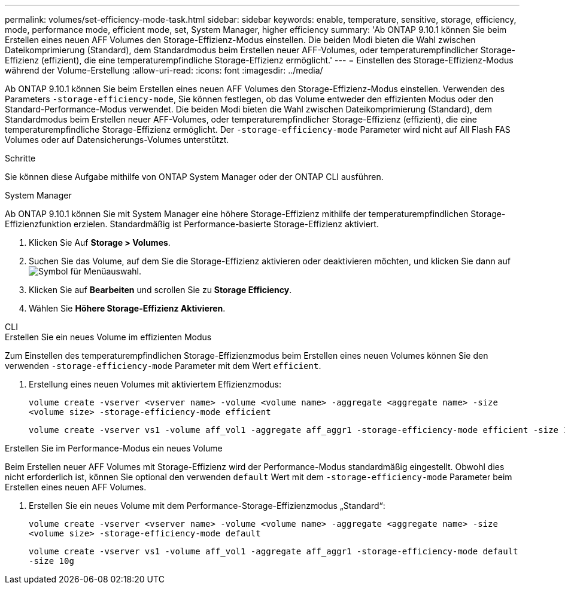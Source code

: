 ---
permalink: volumes/set-efficiency-mode-task.html 
sidebar: sidebar 
keywords: enable, temperature, sensitive, storage, efficiency, mode, performance mode, efficient mode, set, System Manager, higher efficiency 
summary: 'Ab ONTAP 9.10.1 können Sie beim Erstellen eines neuen AFF Volumes den Storage-Effizienz-Modus einstellen. Die beiden Modi bieten die Wahl zwischen Dateikomprimierung (Standard), dem Standardmodus beim Erstellen neuer AFF-Volumes, oder temperaturempfindlicher Storage-Effizienz (effizient), die eine temperaturempfindliche Storage-Effizienz ermöglicht.' 
---
= Einstellen des Storage-Effizienz-Modus während der Volume-Erstellung
:allow-uri-read: 
:icons: font
:imagesdir: ../media/


[role="lead"]
Ab ONTAP 9.10.1 können Sie beim Erstellen eines neuen AFF Volumes den Storage-Effizienz-Modus einstellen. Verwenden des Parameters `-storage-efficiency-mode`, Sie können festlegen, ob das Volume entweder den effizienten Modus oder den Standard-Performance-Modus verwendet. Die beiden Modi bieten die Wahl zwischen Dateikomprimierung (Standard), dem Standardmodus beim Erstellen neuer AFF-Volumes, oder temperaturempfindlicher Storage-Effizienz (effizient), die eine temperaturempfindliche Storage-Effizienz ermöglicht. Der `-storage-efficiency-mode` Parameter wird nicht auf All Flash FAS Volumes oder auf Datensicherungs-Volumes unterstützt.

.Schritte
Sie können diese Aufgabe mithilfe von ONTAP System Manager oder der ONTAP CLI ausführen.

[role="tabbed-block"]
====
.System Manager
--
Ab ONTAP 9.10.1 können Sie mit System Manager eine höhere Storage-Effizienz mithilfe der temperaturempfindlichen Storage-Effizienzfunktion erzielen. Standardmäßig ist Performance-basierte Storage-Effizienz aktiviert.

. Klicken Sie Auf *Storage > Volumes*.
. Suchen Sie das Volume, auf dem Sie die Storage-Effizienz aktivieren oder deaktivieren möchten, und klicken Sie dann auf image:icon_kabob.gif["Symbol für Menüauswahl"].
. Klicken Sie auf *Bearbeiten* und scrollen Sie zu *Storage Efficiency*.
. Wählen Sie *Höhere Storage-Effizienz Aktivieren*.


--
.CLI
--
.Erstellen Sie ein neues Volume im effizienten Modus
Zum Einstellen des temperaturempfindlichen Storage-Effizienzmodus beim Erstellen eines neuen Volumes können Sie den verwenden `-storage-efficiency-mode` Parameter mit dem Wert `efficient`.

. Erstellung eines neuen Volumes mit aktiviertem Effizienzmodus:
+
`volume create -vserver <vserver name> -volume <volume name> -aggregate <aggregate name> -size <volume size> -storage-efficiency-mode efficient`

+
[listing]
----
volume create -vserver vs1 -volume aff_vol1 -aggregate aff_aggr1 -storage-efficiency-mode efficient -size 10g
----


.Erstellen Sie im Performance-Modus ein neues Volume
Beim Erstellen neuer AFF Volumes mit Storage-Effizienz wird der Performance-Modus standardmäßig eingestellt. Obwohl dies nicht erforderlich ist, können Sie optional den verwenden `default` Wert mit dem `-storage-efficiency-mode` Parameter beim Erstellen eines neuen AFF Volumes.

. Erstellen Sie ein neues Volume mit dem Performance-Storage-Effizienzmodus „Standard“:
+
`volume create -vserver <vserver name> -volume <volume name> -aggregate <aggregate name> -size <volume size> -storage-efficiency-mode default`

+
`volume create -vserver vs1 -volume aff_vol1 -aggregate aff_aggr1 -storage-efficiency-mode default -size 10g`



--
====
